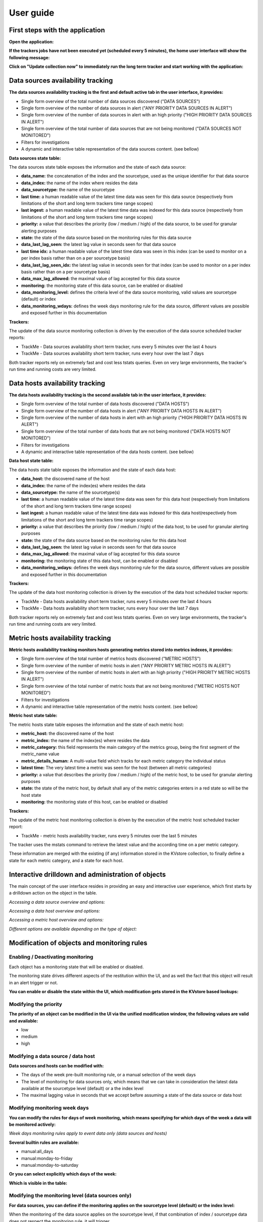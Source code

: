 User guide
##########

First steps with the application
================================

**Open the application:**

.. image:: img/minilabel.png
   :alt: minilabel.png
   :align: center

**If the trackers jobs have not been executed yet (scheduled every 5 minutes), the home user interface will show the following message:**

.. image:: img/incomplete_installation.png
   :alt: incomplete_installation.png
   :align: center

**Click on "Update collection now" to immediately run the long term tracker and start working with the application:**

.. image:: img/incomplete_installation_runtracker.png
   :alt: incomplete_installation_runtracker.png
   :align: center

Data sources availability tracking
==================================

.. image:: img/data_source_main.png
   :alt: data_source_main.png
   :align: center

**The data sources availability tracking is the first and default active tab in the user interface, it provides:**

- Single form overview of the total number of data sources discovered ("DATA SOURCES")
- Single form overview of the number of data sources in alert ("ANY PRIORITY DATA SOURCES IN ALERT")
- Single form overview of the number of data sources in alert with an high priority ("HIGH PRIORITY DATA SOURCES IN ALERT")
- Single form overview of the total number of data sources that are not being monitored ("DATA SOURCES NOT MONITORED")
- Filters for investigations
- A dynamic and interactive table representation of the data sources content. (see bellow)

**Data sources state table:**

The data sources state table exposes the information and the state of each data source:

- **data_name:** the concatenation of the index and the sourcetype, used as the unique identifier for that data source
- **data_index:** the name of the index where resides the data
- **data_sourcetype:** the name of the sourcetype
- **last time:** a human readable value of the latest time data was seen for this data source (respectively from limitations of the short and long term trackers time range scopes)
- **last ingest:** a human readable value of the latest time data was indexed for this data source (respectively from limitations of the short and long term trackers time range scopes)
- **priority:** a value that describes the priority (low / medium / high) of the data source, to be used for granular alerting purposes
- **state:** the state of the data source based on the monitoring rules for this data source
- **data_last_lag_seen:** the latest lag value in seconds seen for that data source
- **last time idx:** a human readable value of the latest time data was seen in this index (can be used to monitor on a per index basis rather than on a per sourcetype basis)
- **data_last_lag_seen_idx:** the latest lag value in seconds seen for that index (can be used to monitor on a per index basis rather than on a per sourcetype basis)
- **data_max_lag_allowed:** the maximal value of lag accepted for this data source
- **monitoring:** the monitoring state of this data source, can be enabled or disabled
- **data_monitoring_level:** defines the criteria level of the data source monitoring, valid values are sourcetype (default) or index
- **data_monitoring_wdays:** defines the week days monitoring rule for the data source, different values are possible and exposed further in this documentation

**Trackers:**

The update of the data source monitoring collection is driven by the execution of the data source scheduled tracker reports:

- TrackMe - Data sources availability short term tracker, runs every 5 minutes over the last 4 hours
- TrackMe - Data sources availability short term tracker, runs every hour over the last 7 days

Both tracker reports rely on extremely fast and cost less tstats queries.
Even on very large environments, the tracker's run time and running costs are very limited.

Data hosts availability tracking
================================

.. image:: img/data_host_main.png
   :alt: data_host_main.png
   :align: center

**The data hosts availability tracking is the second available tab in the user interface, it provides:**

- Single form overview of the total number of data hosts discovered ("DATA HOSTS")
- Single form overview of the number of data hosts in alert ("ANY PRIORITY DATA HOSTS IN ALERT")
- Single form overview of the number of data hosts in alert with an high priority ("HIGH PRIORITY DATA HOSTS IN ALERT")
- Single form overview of the total number of data hosts that are not being monitored ("DATA HOSTS NOT MONITORED")
- Filters for investigations
- A dynamic and interactive table representation of the data hosts content. (see bellow)

**Data host state table:**

The data hosts state table exposes the information and the state of each data host:

- **data_host:** the discovered name of the host
- **data_index:** the name of the index(es) where resides the data
- **data_sourcetype:** the name of the sourcetype(s)
- **last time:** a human readable value of the latest time data was seen for this data host (respectively from limitations of the short and long term trackers time range scopes)
- **last ingest:** a human readable value of the latest time data was indexed for this data host(respectively from limitations of the short and long term trackers time range scopes)
- **priority:** a value that describes the priority (low / medium / high) of the data host, to be used for granular alerting purposes
- **state:** the state of the data source based on the monitoring rules for this data host
- **data_last_lag_seen:** the latest lag value in seconds seen for that data source
- **data_max_lag_allowed:** the maximal value of lag accepted for this data source
- **monitoring:** the monitoring state of this data host, can be enabled or disabled
- **data_monitoring_wdays:** defines the week days monitoring rule for the data source, different values are possible and exposed further in this documentation

**Trackers:**

The update of the data host monitoring collection is driven by the execution of the data host scheduled tracker reports:

- TrackMe - Data hosts availability short term tracker, runs every 5 minutes over the last 4 hours
- TrackMe - Data hosts availability short term tracker, runs every hour over the last 7 days

Both tracker reports rely on extremely fast and cost less tstats queries.
Even on very large environments, the tracker's run time and running costs are very limited.

Metric hosts availability tracking
==================================

.. image:: img/metric_host_main.png
   :alt: metrics_host_main.png
   :align: center

**Metric hosts availability tracking monitors hosts generating metrics stored into metrics indexes, it provides:**

- Single form overview of the total number of metrics hosts discovered ("METRIC HOSTS")
- Single form overview of the number of metric hosts in alert ("ANY PRIORITY METRIC HOSTS IN ALERT")
- Single form overview of the number of metric hosts in alert with an high priority ("HIGH PRIORITY METRIC HOSTS IN ALERT")
- Single form overview of the total number of metric hosts that are not being monitored ("METRIC HOSTS NOT MONITORED")
- Filters for investigations
- A dynamic and interactive table representation of the metric hosts content. (see bellow)

**Metric host state table:**

The metric hosts state table exposes the information and the state of each metric host:

- **metric_host:** the discovered name of the host
- **metric_index:** the name of the index(es) where resides the data
- **metric_category:** this field represents the main category of the metrics group, being the first segment of the metric_name value
- **metric_details_human:** A multi-value field which tracks for each metric category the individual status
- **latest time:** The very latest time a metric was seen for the host (between all metric categories)
- **priority:** a value that describes the priority (low / medium / high) of the metric host, to be used for granular alerting purposes
- **state:** the state of the metric host, by default shall any of the metric categories enters in a red state so will be the host state
- **monitoring:** the monitoring state of this host, can be enabled or disabled

**Trackers:**

The update of the metric host monitoring collection is driven by the execution of the metric host scheduled tracker report:

- TrackMe - metric hosts availability tracker, runs every 5 minutes over the last 5 minutes

The tracker uses the mstats command to retrieve the latest value and the according time on a per metric category.

These information are merged with the existing (if any) information stored in the KVstore collection, to finally define a state for each metric category, and a state for each host.

Interactive drilldown and administration of objects
===================================================

The main concept of the user interface resides in providing an easy and interactive user experience, which first starts by a drilldown action on the object in the table.

*Accessing a data source overview and options:*

.. image:: img/data_source_drilldown.png
   :alt: data_source_drilldown.png
   :align: center

*Accessing a data host overview and options:*

.. image:: img/data_host_drilldown.png
   :alt: data_host_drilldown.png
   :align: center

*Accessing a metric host overview and options:*

.. image:: img/metric_host_drilldown.png
   :alt: metric_host_drilldown.png
   :align: center

*Different options are available depending on the type of object:*

.. image:: img/drilldown_mainoptions.png
   :alt: drilldown_mainoptions.png
   :align: center

Modification of objects and monitoring rules
============================================

Enabling / Deactivating monitoring
----------------------------------

.. image:: img/enable_disable.png
   :alt: enable_disable.png
   :align: center

Each object has a monitoring state that will be enabled or disabled.

The monitoring state drives different aspects of the restitution within the UI, and as well the fact that this object will result in an alert trigger or not.

**You can enable or disable the state within the UI, which modification gets stored in the KVstore based lookups:**

.. image:: img/monitored_state.png
   :alt: monitored_state.png
   :align: center

Modifying the priority
----------------------

.. image:: img/modify_priority.png
   :alt: modify_priority.png
   :align: center

**The priority of an object can be modified in the UI via the unified modification window, the following values are valid and available:**

- low
- medium
- high

Modifying a data source / data host
-----------------------------------

.. image:: img/modify_main.png
   :alt: modify_main.png
   :align: center

**Data sources and hosts can be modified with:**

- The days of the week pre-built monitoring rule, or a manual selection of the week days

- The level of monitoring for data sources only, which means that we can take in consideration the latest data available at the sourcetype level (default) or a the index level

- The maximal lagging value in seconds that we accept before assuming a state of the data source or data host

Modifying monitoring week days
------------------------------

**You can modify the rules for days of week monitoring, which means specifying for which days of the week a data will be monitored actively:**

*Week days monitoring rules apply to event data only (data sources and hosts)*

.. image:: img/week_days1.png
   :alt: week_days1.png
   :align: center

**Several builtin rules are available:**

* manual:all_days
* manual:monday-to-friday
* manual:monday-to-saturday

**Or you can select explicitly which days of the week:**

.. image:: img/week_days2.png
   :alt: week_days2.png
   :align: center

**Which is visible in the table:**

.. image:: img/week_days_table.png
   :alt: week_days_table.png
   :align: center

Modifying the monitoring level (data sources only)
--------------------------------------------------

**For data sources, you can define if the monitoring applies on the sourcetype level (default) or the index level:**

.. image:: img/monitoring_level.png
   :alt: monitoring_level.png
   :align: center

When the monitoring of the data source applies on the sourcetype level, if that combination of index / sourcetype data does not respect the monitoring rule, it will trigger.

When the monitoring ot the data source applies on the index level, we take in consideration what the latest data available is in this index, not matter what the sourcetype is.

Modifying the monitoring lag value
----------------------------------

**The maximal lagging value in seconds is the most essential item to be configured and defines the maximal time in seconds we accept a lack of data for that data source / host:**

.. image:: img/modify_lagging.png
   :alt: modify_lagging.png
   :align: center

Modifying this value can be done via the UI, which value has to be a positive integer.

Custom Lagging classes
======================

**Custom lagging classes allows defining custom default values of maximal lagging allowed based on index or sourcetype.**

.. image:: img/lagging_class_main.png
   :alt: lagging_class_main.png
   :align: center

**A custom lagging class can apply to both data sources and hosts monitoring, based on the following rules:**

- For data sources: index based lagging class wins over sourcetype based lagging class
- For data hosts: if multiple lagging class match, the highest lagging value wins

.. image:: img/lagging_class_selection.png
   :alt: lagging_class_selection.png
   :align: center

When a lagging class is defined and is matched for a data source or a data host, you can still override this lagging value by defining a lagging value on the object within the UI.

**An override option is provided:**

.. image:: img/lagging_class_override.png
   :alt: lagging_class_override.png
   :align: center

**As explained within the UI:**

- The maximal allowed lagging value defines the maximal value in seconds before a data source / host would be considered as red
- Override lagging classes allows bypassing any lagging classes configuration that would apply to this data source or host
- If you define a custom lagging value for a specific data source or host, use this option to avoid conflicts with lagging classes
- If a lagging class matches index(es) or sourcetype(es) for this data source or host and the option is unchecked, it will bypass this value

Finally, when a custom lagging value is defined for an object, a value of "true" is created for the field named "data_override_lagging_class", which value is used to determine the actual value for that object.

Whitelisting & Blacklisting features
====================================

**TrackMe version 1.0.22 introduced builtin support for both whitelisting of indexes and blacklisting of indexes, sourcetypes and hosts.**

.. image:: img/whitelist_and_blacklist.png
   :alt: whitelist_and_blacklist.png
   :align: center

**The default behaviour of TrackMe is to track data available in all indexes, which changes if whitelisting has been defined:**

.. image:: img/whitelisting.png
   :alt: .png
   :align: center

**Different level of blacklisting features are provided out of the box, which features can be used to avoid taking in consideration indexes, sourcetypes and hosts.**

.. image:: img/blacklist_btns.png
   :alt: blacklist_btns.png
   :align: center

**Adding or removing a blacklist item if performed entirely and easily within the UI:**

.. image:: img/blacklist_example.png
   :alt: blacklist_example.png
   :align: center

Manual run of the trackers
==========================

**For both data sources and hosts, you can manually execute the tracker jobs directly within the UI, that is exactly the same thing than running the relevant scheduled reports manually.**

.. image:: img/run_tracker_btns.png
   :alt: run_tracker_btns.png
   :align: center

**Once the job has been started, please wait until the end of the execution which takes up to several minutes on very large envionments:**

.. image:: img/run_tracker.png
   :alt: run_tracker.png
   :align: center

Reset the collection to factory defaults
========================================

**This danger button allows to you to perform a flush and fill operation of the KVstore collection, that is shipping out the current content and running a fresh tracker report:**

.. image:: img/reset_btn.png
   :alt: reset_btn.png
   :align: center

**If you validate the operation, all configuration changes will be lost (like week days monitoring rules changes, etc) and the long term tracker will be run automatically:**

.. image:: img/reset1.png
   :alt: reset1.png
   :align: center

.. image:: img/reset2.png
   :alt: reset2.png
   :align: center

Deletion of entities
====================

**You can delete a data source or a data host that was discovered automatically by using the builtin delete function:**

.. image:: img/delete1.png
   :alt: delete1.png
   :align: center

**Two options are available:**

.. image:: img/delete2.png
   :alt: delete2.png
   :align: center

- When the data source or host is temporary removed, it will be automatically re-created if it has been active during the time range scope of the trackers.
- When the data source or host is permanently removed, a record of the operation is stored in the audit changes KVstore collection, which we automatically use to prevent the source from being re-created effectively.

Icon dynamic messages
=====================

**For each type object (data sources / data hosts / metric hosts) the UI shows a status icon which describes the reason for the status with dynamic information:**

.. image:: img/icon_message1.png
   :alt: icon_message1.png
   :align: center

.. image:: img/icon_message2.png
   :alt: icon_message2.png
   :align: center

.. image:: img/icon_message3.png
   :alt: icon_message3.png
   :align: center

To access to the dynamic message, simply focus over the icon in the relevant table cell, and the Web browser will automatically display the message for that entity.

Logical groups (clusters)
=========================

**Logical groups are groups of entities that will be considered as an ensemble for monitoring purposes.**

A typical use case is a couple of active / passive appliances, where only the active member generates data.

When associated in a Logical group, the entity status relies on the minimal green percentage configured during the group creation versus the current green percentage of the group. (percentages of members green)

*Notes: Logical groups are available to data hosts and metric hosts monitoring objects.*

Create a new logical group
--------------------------

To create a new logical group and associate a first member, enter the unified modification window (click on a entity and modify button), then click on the "Manage in a Logical group" button:

*For metric hosts:*

.. image:: img/logical_group1.png
   :alt: logical_group1.png
   :align: center

*For data hosts:*

.. image:: img/logical_group2.png
   :alt: logical_group2.png
   :align: center

If the entity is not yet associated with a logical group (an entity cannot be associated with more than one group), the following message is displayed:

.. image:: img/logical_group3.png
   :alt: logical_group3.png
   :align: center

Click on the button "Create a new group" which opens the following configuration window:

.. image:: img/logical_group4.png
   :alt: logical_group4.png
   :align: center

- Enter a name for the logical group (names do not need to be uniques and can accept any ascii characters)

- Choose a minimal green percentage for the group, this defines the alerting factor for that group, for example when using 50% (default), a minimal 50% or more of the members need to be green for the logical group status to be green

Associate to an existing logical group
--------------------------------------

If a logical group already exists and you wish to associate this entity to this group, following the same path (Modify entity) and select the button "Add to an existing group":

.. image:: img/logical_group5.png
   :alt: logical_group5.png
   :align: center

- Optionally use the filter input box to search for a logical group

- Click on then logical group entity table, and confirm association to automatically the entity in this logical group

How alerting is handled once the logical group is created with enough members
-----------------------------------------------------------------------------

Member of logical group is red but logical group is green
^^^^^^^^^^^^^^^^^^^^^^^^^^^^^^^^^^^^^^^^^^^^^^^^^^^^^^^^^

When an entity is associated to a logical group and if this entity is in red status, but the logical group complies with the monitoring rules, the UI will show a blue icon message which dynamically provides logical group information:

.. image:: img/logical_group6.png
   :alt: logical_group6.png
   :align: center

In addition, the entity will not be eligible to trigger any alert as long as the logical group honours the monitoring rules.(minimal green percentage of the logical group)

Member of logical group is red and logical group is red
^^^^^^^^^^^^^^^^^^^^^^^^^^^^^^^^^^^^^^^^^^^^^^^^^^^^^^^

When an entity associated to a logical group is red, and the logical group is red as well (for example in a logical group of 2 nodes where both nodes are down), the UI shows the following:

.. image:: img/logical_group7.png
   :alt: logical_group7.png
   :align: center

Alerts will be generated for any entities part of the logical groups which are in red status, and where the monitoring state is enabled.

Remove association from a new logical group
-------------------------------------------

To remove an association from a logical group, click on the entry table in the initial logical group screen for that entity:

.. image:: img/logical_group8.png
   :alt: logical_group8.png
   :align: center

Once the action is confirmed, the association is immediately removed and the entity acts as any other independent entities.

Data identity card
==================

**Data identity cards are available for data sources monitoring only.**

**Data identity cards allow you to define a Web link and a documentation note that will be stored in a KVstore collection, and made available automatically via the UI and the out of the box alert.**

**Data identity cards are managed via the UI, when no card has been defined yet for a data source, the following message is shown:**

.. image:: img/identity_card1.png
   :alt: identity_card1.png
   :align: center

**You can click on the link to create a new identity card:**

.. image:: img/identity_card2.png
   :alt: identity_card2.png
   :align: center

**Once the identity card has been created, the following message link is shown:**

.. image:: img/identity_card3.png
   :alt: identity_card3.png
   :align: center

**Which automatically provides a view with the identity card content:**

.. image:: img/identity_card4.png
   :alt: identity_card4.png
   :align: center

In addition, the fields "doc_link" and "doc_note" are part of the default output of the default alert, which can be recycled eventually to enrich a ticketing system incident.

**Finally, multiple entities can share the same identity record via the identity card association feature and button:**

.. image:: img/identity_card5.png
   :alt: identity_card5.png
   :align: center

.. image:: img/identity_card6.png
   :alt: identity_card6.png
   :align: center

.. image:: img/identity_card7.png
   :alt: identity_card7.png
   :align: center

Auditing changes
================

**Every action that involves a modification of an object via the UI is stored in a KVstore collection to be used for auditing and investigation purposes:**

.. image:: img/auditing1.png
   :alt: auditing1.png
   :align: center

Different information related to the change performed are stored in the collection, such as the user that performed the change, the type of object, the existing state before the change is performed, and so forth.

**In addition, each audit change record has a time stamp information stored, which we use to purge old records automatically, via the scheduled report:**

- TrackMe - Audit changes night purge

The purge is performed in a daily fashion executed during the night, by default every record older than 90 days will be purged.

**You can customize this value using the following macro definition:**

- trackme_audit_changes_retention

Finally, the auditing change collection is automatically used by the trackers reports when a permanent deletion of an object has been requested.

Auditing and investigating status flapping
==========================================

**Each time a data source or host changes from a status, green for example, to another, a record of that change is saved to a KVstore based lookup named trackme_audit_flip.**

Using the UI, you can easily monitor and investigate the historical changes of a given a data source or host over time:

.. image:: img/audit_flipping.png
   :alt: audit_flipping.png
   :align: center

**The record saving operation are performed by the availability trackers that store the statuses of the data source, and the flapping tracker which compares previous statuses to current statuses:**

- TrackMe - Flip state change tracker

**In addition, a purge of old records (by default older than 90 days) are performed automatically by a night time job:**

- TrackMe - Flip state night purge

**If you wish to modify the retention period, customize the following macro:**

- trackme_flip_state_retention

Out of the box alerts
=====================

**Pre-built alerts are provided if you want to get alerting based in the data sources and hosts monitoring:**

- TrackMe - Alert on data source availability
- TrackMe - Alert on data host availability
- TrackMe - Alert on metric host availability

**The builtin alerts are disabled by default.**

Builtin alerts are Splunk alerts which can be extended to be integrated in many powerful ways, such as your ticketing system (Service Now, JIRA...) or even mobile notifications with Splunk Cloud Gateway.

Alerts acknowledgment
=====================

**When using builtin alerts, you can leverage alert acknowledgments within the UI to silent an active alert during a given period.**

.. image:: img/ack1.png
   :alt: ack1.png
   :align: center

**Acknowledgments provides a way to:**

- Via the user interface, acknowledge an active alert
- Once acknowledged, the entity remains visible in the UI and monitored, but no more alerts will be generated during the time of the acknowledge
- An entity (data source, etc) that is in active alert and has been acknowledged will not generate any new alert for the next 24 hours by default, which value can be increased via the input selector
- Therefore, if the entity flips to a state green again, the acknowledge is automatically disabled
- If the entity flips later on to a red state, a new acknowledge should be created

**Under the wood, the acknowledgment workflow works the following way:**

- Via the UI, if the entity is in red state, the "Acknowledgment" button becomes active, otherwise it is inactive and cannot be clicked
- If the acknowledge is confirmed by the user, an active entry is created in the KVstore collection named "kv_trackme_alerts_ack". (lookup definition trackme_alerts_ack)
- The default duration of acknowledges is define by the macro named "trackme_ack_default_duration"
- Every 5 minutes, the tracker scheduled report named "TrackMe - Ack tracker" verifies if an acknowledge has reached its expiration and will update its status if required
- The tracker as well verifies the current state of the entity, if the entity has flipped again to a green state, the acknowledge is disabled
- An acknowledge can be acknowledged again within the UI, which will extend its expiration for another cycle

**Acknowledge for an active alert is inactive:**

.. image:: img/ack2.png
   :alt: ack2.png
   :align: center

**Acknowledge for an active alert is active:**

.. image:: img/ack3.png
   :alt: ack3.png
   :align: center

**Once active, an acknowledge can be disabled on demand by clicking on the Ack table:**

.. image:: img/ack4.png
   :alt: ack4.png
   :align: center

**All acknowledge related actions are recorded in the audit collection and report.**

Connected experience dashboard for Splunk Mobile & Apple TV
===========================================================

**TrackMe provides a connected experience dashboard for Splunk Cloud Gateway, that can be displayed on Mobile applications & Apple TV:**

.. image:: img/connected_dashboard.png
   :alt: connected_dashboard.png
   :align: center

This dashboard is exported to the system, to be made available to Splunk Cloud Gateway.
